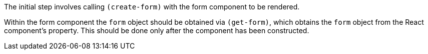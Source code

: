 The initial step involves calling `(create-form)` with the form component 
to be rendered. 

Within the form component the `form` object should be obtained 
via `(get-form)`, which obtains the `form` object from the React 
component's property. This should be done only after the component has been constructed. 
